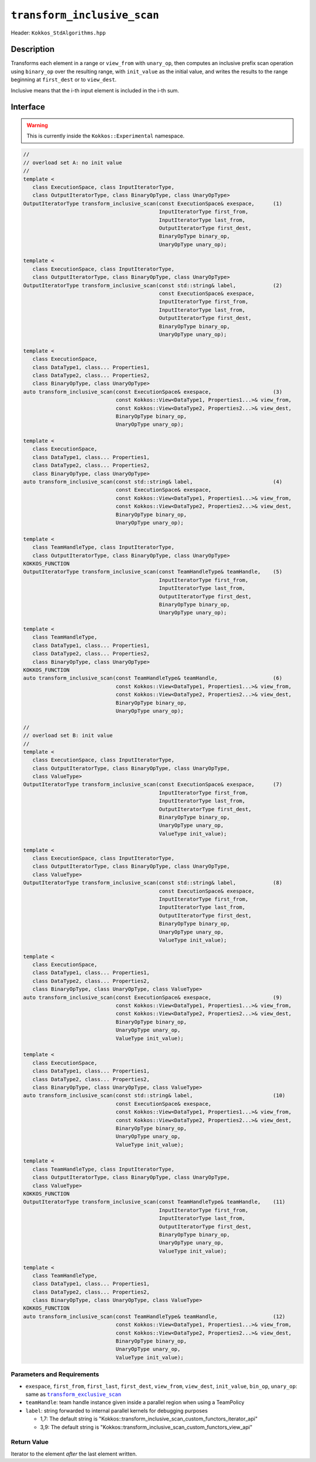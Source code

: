 ``transform_inclusive_scan``
============================

Header: ``Kokkos_StdAlgorithms.hpp``

Description
-----------

Transforms each element in a range or ``view_from`` with ``unary_op``, then computes an inclusive prefix scan operation using ``binary_op`` over the resulting range, with ``init_value`` as the initial value, and writes the results to the range beginning at ``first_dest`` or to ``view_dest``.

Inclusive means that the i-th input element is included in the i-th sum.

Interface
---------

.. warning:: This is currently inside the ``Kokkos::Experimental`` namespace.

.. code-block:: cpp

   //
   // overload set A: no init value
   //
   template <
      class ExecutionSpace, class InputIteratorType,
      class OutputIteratorType, class BinaryOpType, class UnaryOpType>
   OutputIteratorType transform_inclusive_scan(const ExecutionSpace& exespace,      (1)
                                               InputIteratorType first_from,
                                               InputIteratorType last_from,
                                               OutputIteratorType first_dest,
                                               BinaryOpType binary_op,
                                               UnaryOpType unary_op);

   template <
      class ExecutionSpace, class InputIteratorType,
      class OutputIteratorType, class BinaryOpType, class UnaryOpType>
   OutputIteratorType transform_inclusive_scan(const std::string& label,            (2)
                                               const ExecutionSpace& exespace,
                                               InputIteratorType first_from,
                                               InputIteratorType last_from,
                                               OutputIteratorType first_dest,
                                               BinaryOpType binary_op,
                                               UnaryOpType unary_op);

   template <
      class ExecutionSpace,
      class DataType1, class... Properties1,
      class DataType2, class... Properties2,
      class BinaryOpType, class UnaryOpType>
   auto transform_inclusive_scan(const ExecutionSpace& exespace,                    (3)
                                 const Kokkos::View<DataType1, Properties1...>& view_from,
                                 const Kokkos::View<DataType2, Properties2...>& view_dest,
                                 BinaryOpType binary_op,
                                 UnaryOpType unary_op);

   template <
      class ExecutionSpace,
      class DataType1, class... Properties1,
      class DataType2, class... Properties2,
      class BinaryOpType, class UnaryOpType>
   auto transform_inclusive_scan(const std::string& label,                          (4)
                                 const ExecutionSpace& exespace,
                                 const Kokkos::View<DataType1, Properties1...>& view_from,
                                 const Kokkos::View<DataType2, Properties2...>& view_dest,
                                 BinaryOpType binary_op,
                                 UnaryOpType unary_op);

   template <
      class TeamHandleType, class InputIteratorType,
      class OutputIteratorType, class BinaryOpType, class UnaryOpType>
   KOKKOS_FUNCTION
   OutputIteratorType transform_inclusive_scan(const TeamHandleType& teamHandle,    (5)
                                               InputIteratorType first_from,
                                               InputIteratorType last_from,
                                               OutputIteratorType first_dest,
                                               BinaryOpType binary_op,
                                               UnaryOpType unary_op);

   template <
      class TeamHandleType,
      class DataType1, class... Properties1,
      class DataType2, class... Properties2,
      class BinaryOpType, class UnaryOpType>
   KOKKOS_FUNCTION
   auto transform_inclusive_scan(const TeamHandleType& teamHandle,                  (6)
                                 const Kokkos::View<DataType1, Properties1...>& view_from,
                                 const Kokkos::View<DataType2, Properties2...>& view_dest,
                                 BinaryOpType binary_op,
                                 UnaryOpType unary_op);

   //
   // overload set B: init value
   //
   template <
      class ExecutionSpace, class InputIteratorType,
      class OutputIteratorType, class BinaryOpType, class UnaryOpType,
      class ValueType>
   OutputIteratorType transform_inclusive_scan(const ExecutionSpace& exespace,      (7)
                                               InputIteratorType first_from,
                                               InputIteratorType last_from,
                                               OutputIteratorType first_dest,
                                               BinaryOpType binary_op,
                                               UnaryOpType unary_op,
                                               ValueType init_value);

   template <
      class ExecutionSpace, class InputIteratorType,
      class OutputIteratorType, class BinaryOpType, class UnaryOpType,
      class ValueType>
   OutputIteratorType transform_inclusive_scan(const std::string& label,            (8)
                                               const ExecutionSpace& exespace,
                                               InputIteratorType first_from,
                                               InputIteratorType last_from,
                                               OutputIteratorType first_dest,
                                               BinaryOpType binary_op,
                                               UnaryOpType unary_op,
                                               ValueType init_value);

   template <
      class ExecutionSpace,
      class DataType1, class... Properties1,
      class DataType2, class... Properties2,
      class BinaryOpType, class UnaryOpType, class ValueType>
   auto transform_inclusive_scan(const ExecutionSpace& exespace,                    (9)
                                 const Kokkos::View<DataType1, Properties1...>& view_from,
                                 const Kokkos::View<DataType2, Properties2...>& view_dest,
                                 BinaryOpType binary_op,
                                 UnaryOpType unary_op,
                                 ValueType init_value);

   template <
      class ExecutionSpace,
      class DataType1, class... Properties1,
      class DataType2, class... Properties2,
      class BinaryOpType, class UnaryOpType, class ValueType>
   auto transform_inclusive_scan(const std::string& label,                          (10)
                                 const ExecutionSpace& exespace,
                                 const Kokkos::View<DataType1, Properties1...>& view_from,
                                 const Kokkos::View<DataType2, Properties2...>& view_dest,
                                 BinaryOpType binary_op,
                                 UnaryOpType unary_op,
                                 ValueType init_value);

   template <
      class TeamHandleType, class InputIteratorType,
      class OutputIteratorType, class BinaryOpType, class UnaryOpType,
      class ValueType>
   KOKKOS_FUNCTION
   OutputIteratorType transform_inclusive_scan(const TeamHandleType& teamHandle,    (11)
                                               InputIteratorType first_from,
                                               InputIteratorType last_from,
                                               OutputIteratorType first_dest,
                                               BinaryOpType binary_op,
                                               UnaryOpType unary_op,
                                               ValueType init_value);

   template <
      class TeamHandleType,
      class DataType1, class... Properties1,
      class DataType2, class... Properties2,
      class BinaryOpType, class UnaryOpType, class ValueType>
   KOKKOS_FUNCTION
   auto transform_inclusive_scan(const TeamHandleType& teamHandle,                  (12)
                                 const Kokkos::View<DataType1, Properties1...>& view_from,
                                 const Kokkos::View<DataType2, Properties2...>& view_dest,
                                 BinaryOpType binary_op,
                                 UnaryOpType unary_op,
                                 ValueType init_value);

Parameters and Requirements
~~~~~~~~~~~~~~~~~~~~~~~~~~~

.. |TransformExclusiveScan| replace:: ``transform_exclusive_scan``
.. _TransformExclusiveScan: ./StdTransformExclusiveScan.html

- ``exespace``, ``first_from``, ``first_last``, ``first_dest``, ``view_from``, ``view_dest``, ``init_value``, ``bin_op``, ``unary_op``: same as |TransformExclusiveScan|_

- ``teamHandle``: team handle instance given inside a parallel region when using a TeamPolicy

- ``label``: string forwarded to internal parallel kernels for debugging purposes

  - 1,7: The default string is "Kokkos::transform_inclusive_scan_custom_functors_iterator_api"

  - 3,9: The default string is "Kokkos::transform_inclusive_scan_custom_functors_view_api"

Return Value
~~~~~~~~~~~~

Iterator to the element *after* the last element written.